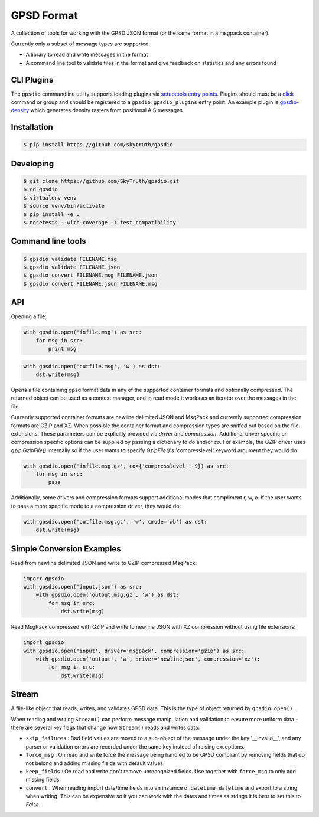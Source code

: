 GPSD Format
===========


.. image:: https://travis-ci.org/SkyTruth/gpsdio.svg?branch=master
    :target: https://travis-ci.org/SkyTruth/gpsdio


.. image:: https://coveralls.io/repos/SkyTruth/gpsdio/badge.svg?branch=master
    :target: https://coveralls.io/r/SkyTruth/gpsdio


A collection of tools for working with the GPSD JSON format (or the same format in a msgpack container).

Currently only a subset of message types are supported.

* A library to read and write messages in the format
* A command line tool to validate files in the format and give feedback on statistics and any errors found


CLI Plugins
-----------

The ``gpsdio`` commandline utility supports loading plugins via `setuptools entry points <https://pythonhosted.org/setuptools/setuptools.html#dynamic-discovery-of-services-and-plugins>`_.
Plugins should must be a `click <http://click.pocoo.org/4/>`_ command or group and should be
registered to a ``gpsdio.gpsdio_plugins`` entry point.  An example plugin is `gpsdio-density <https://github.com/SkyTruth/gpsdio-density>`_
which generates density rasters from positional AIS messages.


Installation
------------

.. code-block:: console

    $ pip install https://github.com/skytruth/gpsdio


Developing
----------

.. code-block:: console

    $ git clone https://github.com/SkyTruth/gpsdio.git
    $ cd gpsdio
    $ virtualenv venv
    $ source venv/bin/activate
    $ pip install -e .
    $ nosetests --with-coverage -I test_compatibility


Command line tools
------------------

.. code-block:: console

    $ gpsdio validate FILENAME.msg
    $ gpsdio validate FILENAME.json
    $ gpsdio convert FILENAME.msg FILENAME.json
    $ gpsdio convert FILENAME.json FILENAME.msg


API
---

Opening a file:

.. code-block:: python

    with gpsdio.open('infile.msg') as src:
        for msg in src:
            print msg

.. code-block:: python

    with gpsdio.open('outfile.msg', 'w') as dst:
        dst.write(msg)

Opens a file containing gpsd format data in any of the supported container formats and optionally compressed. The returned object can be used as a context manager, and in read mode it works as an iterator over the messages in the file.

Currently supported container formats are newline delimited JSON and MsgPack and currently supported compression formats are GZIP and XZ. When possible the container format and compression types are sniffed out based on the file extensions.  These parameters can be explicitly provided via `driver` and `compression`.  Additional driver specific or compression specific options can be supplied by passing a dictionary to `do` and/or `co`.  For example, the GZIP driver uses `gzip.GzipFile()` internally so if the user wants to specify `GzipFile()`'s 'compresslevel' keyword argument they would do:

.. code-block:: python

    with gpsdio.open('infile.msg.gz', co={'compresslevel': 9}) as src:
        for msg in src:
            pass

Additionally, some drivers and compression formats support additional modes that compliment r, w, a.  If the user wants to pass a more specific mode to a compression driver, they would do:

.. code-block:: python

    with gpsdio.open('outfile.msg.gz', 'w', cmode='wb') as dst:
        dst.write(msg)

Simple Conversion Examples
--------------------------

Read from newline delimited JSON and write to GZIP compressed MsgPack:

.. code-block:: python

    import gpsdio
    with gpsdio.open('input.json') as src:
        with gpsdio.open('output.msg.gz', 'w') as dst:
            for msg in src:
                dst.write(msg)

Read MsgPack compressed with GZIP and write to newline JSON with XZ compression without using file extensions:

.. code-block:: python

    import gpsdio
    with gpsdio.open('input', driver='msgpack', compression='gzip') as src:
        with gpsdio.open('output', 'w', driver='newlinejson', compression='xz'):
            for msg in src:
                dst.write(msg)

Stream
------

A file-like object that reads, writes, and validates GPSD data. This is the type of object returned by ``gpsdio.open()``.

When reading and writing ``Stream()`` can perform message manipulation and validation to ensure more uniform data - there are several key flags that change how ``Stream()`` reads and writes data:

* ``skip_failures`` : Bad field values are moved to a sub-object of the message under the key '__invalid__', and any parser or validation errors are recorded under the same key instead of raising exceptions.
* ``force_msg`` : On read and write force the message being handled to be GPSD compliant by removing fields that do not belong and adding missing fields with default values.
* ``keep_fields`` : On read and write don't remove unrecognized fields. Use together with ``force_msg`` to only add missing fields.
* ``convert`` : When reading import date/time fields into an instance of ``datetime.datetime`` and export to a string when writing.  This can be expensive so if you can work with the dates and times as strings it is best to set this to `False`.
